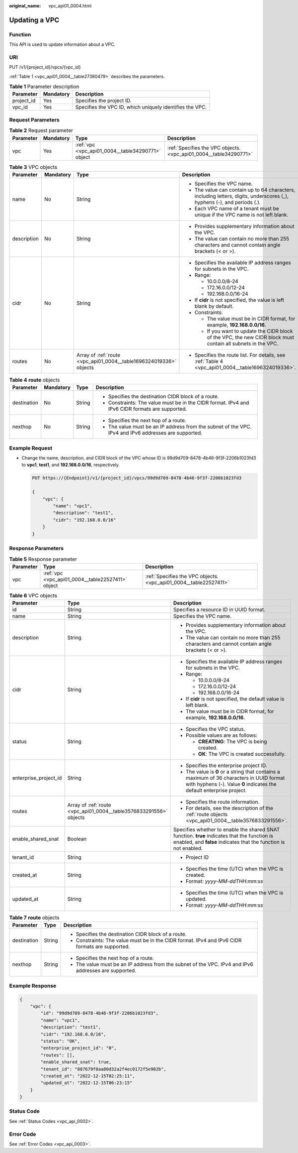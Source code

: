 :original_name: vpc_api01_0004.html

.. _vpc_api01_0004:

Updating a VPC
==============

Function
--------

This API is used to update information about a VPC.

URI
---

PUT /v1/{project_id}/vpcs/{vpc_id}

:ref:`Table 1 <vpc_api01_0004__table27380479>` describes the parameters.

.. _vpc_api01_0004__table27380479:

.. table:: **Table 1** Parameter description

   +------------+-----------+----------------------------------------------------------+
   | Parameter  | Mandatory | Description                                              |
   +============+===========+==========================================================+
   | project_id | Yes       | Specifies the project ID.                                |
   +------------+-----------+----------------------------------------------------------+
   | vpc_id     | Yes       | Specifies the VPC ID, which uniquely identifies the VPC. |
   +------------+-----------+----------------------------------------------------------+

Request Parameters
------------------

.. table:: **Table 2** Request parameter

   +-----------+-----------+---------------------------------------------------+-------------------------------------------------------------------+
   | Parameter | Mandatory | Type                                              | Description                                                       |
   +===========+===========+===================================================+===================================================================+
   | vpc       | Yes       | :ref:`vpc <vpc_api01_0004__table34290771>` object | :ref:`Specifies the VPC objects. <vpc_api01_0004__table34290771>` |
   +-----------+-----------+---------------------------------------------------+-------------------------------------------------------------------+

.. _vpc_api01_0004__table34290771:

.. table:: **Table 3** VPC objects

   +-----------------+-----------------+--------------------------------------------------------------------+-------------------------------------------------------------------------------------------------------------------------+
   | Parameter       | Mandatory       | Type                                                               | Description                                                                                                             |
   +=================+=================+====================================================================+=========================================================================================================================+
   | name            | No              | String                                                             | -  Specifies the VPC name.                                                                                              |
   |                 |                 |                                                                    | -  The value can contain up to 64 characters, including letters, digits, underscores (_), hyphens (-), and periods (.). |
   |                 |                 |                                                                    | -  Each VPC name of a tenant must be unique if the VPC name is not left blank.                                          |
   +-----------------+-----------------+--------------------------------------------------------------------+-------------------------------------------------------------------------------------------------------------------------+
   | description     | No              | String                                                             | -  Provides supplementary information about the VPC.                                                                    |
   |                 |                 |                                                                    | -  The value can contain no more than 255 characters and cannot contain angle brackets (< or >).                        |
   +-----------------+-----------------+--------------------------------------------------------------------+-------------------------------------------------------------------------------------------------------------------------+
   | cidr            | No              | String                                                             | -  Specifies the available IP address ranges for subnets in the VPC.                                                    |
   |                 |                 |                                                                    | -  Range:                                                                                                               |
   |                 |                 |                                                                    |                                                                                                                         |
   |                 |                 |                                                                    |    -  10.0.0.0/8-24                                                                                                     |
   |                 |                 |                                                                    |    -  172.16.0.0/12-24                                                                                                  |
   |                 |                 |                                                                    |    -  192.168.0.0/16-24                                                                                                 |
   |                 |                 |                                                                    |                                                                                                                         |
   |                 |                 |                                                                    | -  If **cidr** is not specified, the value is left blank by default.                                                    |
   |                 |                 |                                                                    | -  Constraints:                                                                                                         |
   |                 |                 |                                                                    |                                                                                                                         |
   |                 |                 |                                                                    |    -  The value must be in CIDR format, for example, **192.168.0.0/16**.                                                |
   |                 |                 |                                                                    |    -  If you want to update the CIDR block of the VPC, the new CIDR block must contain all subnets in the VPC.          |
   +-----------------+-----------------+--------------------------------------------------------------------+-------------------------------------------------------------------------------------------------------------------------+
   | routes          | No              | Array of :ref:`route <vpc_api01_0004__table1696324019336>` objects | -  Specifies the route list. For details, see :ref:`Table 4 <vpc_api01_0004__table1696324019336>`.                      |
   +-----------------+-----------------+--------------------------------------------------------------------+-------------------------------------------------------------------------------------------------------------------------+

.. _vpc_api01_0004__table1696324019336:

.. table:: **Table 4** **route** objects

   +-----------------+-----------------+-----------------+-------------------------------------------------------------------------------------------------------+
   | Parameter       | Mandatory       | Type            | Description                                                                                           |
   +=================+=================+=================+=======================================================================================================+
   | destination     | No              | String          | -  Specifies the destination CIDR block of a route.                                                   |
   |                 |                 |                 | -  Constraints: The value must be in the CIDR format. IPv4 and IPv6 CIDR formats are supported.       |
   +-----------------+-----------------+-----------------+-------------------------------------------------------------------------------------------------------+
   | nexthop         | No              | String          | -  Specifies the next hop of a route.                                                                 |
   |                 |                 |                 | -  The value must be an IP address from the subnet of the VPC. IPv4 and IPv6 addresses are supported. |
   +-----------------+-----------------+-----------------+-------------------------------------------------------------------------------------------------------+

Example Request
---------------

-  Change the name, description, and CIDR block of the VPC whose ID is 99d9d709-8478-4b46-9f3f-2206b1023fd3 to **vpc1**, **test1**, and **192.168.0.0/16**, respectively.

   .. code-block:: text

      PUT https://{Endpoint}/v1/{project_id}/vpcs/99d9d709-8478-4b46-9f3f-2206b1023fd3

      {
          "vpc": {
              "name": "vpc1",
              "description": "test1",
              "cidr": "192.168.0.0/16"
          }
      }

Response Parameters
-------------------

.. table:: **Table 5** Response parameter

   +-----------+---------------------------------------------------+-------------------------------------------------------------------+
   | Parameter | Type                                              | Description                                                       |
   +===========+===================================================+===================================================================+
   | vpc       | :ref:`vpc <vpc_api01_0004__table22527411>` object | :ref:`Specifies the VPC objects. <vpc_api01_0004__table22527411>` |
   +-----------+---------------------------------------------------+-------------------------------------------------------------------+

.. _vpc_api01_0004__table22527411:

.. table:: **Table 6** VPC objects

   +-----------------------+--------------------------------------------------------------------+-------------------------------------------------------------------------------------------------------------------------------------------------------------------+
   | Parameter             | Type                                                               | Description                                                                                                                                                       |
   +=======================+====================================================================+===================================================================================================================================================================+
   | id                    | String                                                             | Specifies a resource ID in UUID format.                                                                                                                           |
   +-----------------------+--------------------------------------------------------------------+-------------------------------------------------------------------------------------------------------------------------------------------------------------------+
   | name                  | String                                                             | Specifies the VPC name.                                                                                                                                           |
   +-----------------------+--------------------------------------------------------------------+-------------------------------------------------------------------------------------------------------------------------------------------------------------------+
   | description           | String                                                             | -  Provides supplementary information about the VPC.                                                                                                              |
   |                       |                                                                    | -  The value can contain no more than 255 characters and cannot contain angle brackets (< or >).                                                                  |
   +-----------------------+--------------------------------------------------------------------+-------------------------------------------------------------------------------------------------------------------------------------------------------------------+
   | cidr                  | String                                                             | -  Specifies the available IP address ranges for subnets in the VPC.                                                                                              |
   |                       |                                                                    | -  Range:                                                                                                                                                         |
   |                       |                                                                    |                                                                                                                                                                   |
   |                       |                                                                    |    -  10.0.0.0/8-24                                                                                                                                               |
   |                       |                                                                    |    -  172.16.0.0/12-24                                                                                                                                            |
   |                       |                                                                    |    -  192.168.0.0/16-24                                                                                                                                           |
   |                       |                                                                    |                                                                                                                                                                   |
   |                       |                                                                    | -  If **cidr** is not specified, the default value is left blank.                                                                                                 |
   |                       |                                                                    | -  The value must be in CIDR format, for example, **192.168.0.0/16**.                                                                                             |
   +-----------------------+--------------------------------------------------------------------+-------------------------------------------------------------------------------------------------------------------------------------------------------------------+
   | status                | String                                                             | -  Specifies the VPC status.                                                                                                                                      |
   |                       |                                                                    | -  Possible values are as follows:                                                                                                                                |
   |                       |                                                                    |                                                                                                                                                                   |
   |                       |                                                                    |    -  **CREATING**: The VPC is being created.                                                                                                                     |
   |                       |                                                                    |    -  **OK**: The VPC is created successfully.                                                                                                                    |
   +-----------------------+--------------------------------------------------------------------+-------------------------------------------------------------------------------------------------------------------------------------------------------------------+
   | enterprise_project_id | String                                                             | -  Specifies the enterprise project ID.                                                                                                                           |
   |                       |                                                                    | -  The value is **0** or a string that contains a maximum of 36 characters in UUID format with hyphens (-). Value **0** indicates the default enterprise project. |
   +-----------------------+--------------------------------------------------------------------+-------------------------------------------------------------------------------------------------------------------------------------------------------------------+
   | routes                | Array of :ref:`route <vpc_api01_0004__table3576833291556>` objects | -  Specifies the route information.                                                                                                                               |
   |                       |                                                                    | -  For details, see the description of the :ref:`route objects <vpc_api01_0004__table3576833291556>`.                                                             |
   +-----------------------+--------------------------------------------------------------------+-------------------------------------------------------------------------------------------------------------------------------------------------------------------+
   | enable_shared_snat    | Boolean                                                            | Specifies whether to enable the shared SNAT function. **true** indicates that the function is enabled, and **false** indicates that the function is not enabled.  |
   +-----------------------+--------------------------------------------------------------------+-------------------------------------------------------------------------------------------------------------------------------------------------------------------+
   | tenant_id             | String                                                             | -  Project ID                                                                                                                                                     |
   +-----------------------+--------------------------------------------------------------------+-------------------------------------------------------------------------------------------------------------------------------------------------------------------+
   | created_at            | String                                                             | -  Specifies the time (UTC) when the VPC is created.                                                                                                              |
   |                       |                                                                    | -  Format: *yyyy-MM-ddTHH:mm:ss*                                                                                                                                  |
   +-----------------------+--------------------------------------------------------------------+-------------------------------------------------------------------------------------------------------------------------------------------------------------------+
   | updated_at            | String                                                             | -  Specifies the time (UTC) when the VPC is updated.                                                                                                              |
   |                       |                                                                    | -  Format: *yyyy-MM-ddTHH:mm:ss*                                                                                                                                  |
   +-----------------------+--------------------------------------------------------------------+-------------------------------------------------------------------------------------------------------------------------------------------------------------------+

.. _vpc_api01_0004__table3576833291556:

.. table:: **Table 7** **route** objects

   +-----------------------+-----------------------+-------------------------------------------------------------------------------------------------------+
   | Parameter             | Type                  | Description                                                                                           |
   +=======================+=======================+=======================================================================================================+
   | destination           | String                | -  Specifies the destination CIDR block of a route.                                                   |
   |                       |                       | -  Constraints: The value must be in the CIDR format. IPv4 and IPv6 CIDR formats are supported.       |
   +-----------------------+-----------------------+-------------------------------------------------------------------------------------------------------+
   | nexthop               | String                | -  Specifies the next hop of a route.                                                                 |
   |                       |                       | -  The value must be an IP address from the subnet of the VPC. IPv4 and IPv6 addresses are supported. |
   +-----------------------+-----------------------+-------------------------------------------------------------------------------------------------------+

Example Response
----------------

.. code-block::

   {
       "vpc": {
           "id": "99d9d709-8478-4b46-9f3f-2206b1023fd3",
           "name": "vpc1",
           "description": "test1",
           "cidr": "192.168.0.0/16",
           "status": "OK",
           "enterprise_project_id": "0",
           "routes": [],
           "enable_shared_snat": true,
           "tenant_id": "087679f0aa80d32a2f4ec0172f5e902b",
           "created_at": "2022-12-15T02:25:11",
           "updated_at": "2022-12-15T06:23:15"
       }
   }

Status Code
-----------

See :ref:`Status Codes <vpc_api_0002>`.

Error Code
----------

See :ref:`Error Codes <vpc_api_0003>`.
